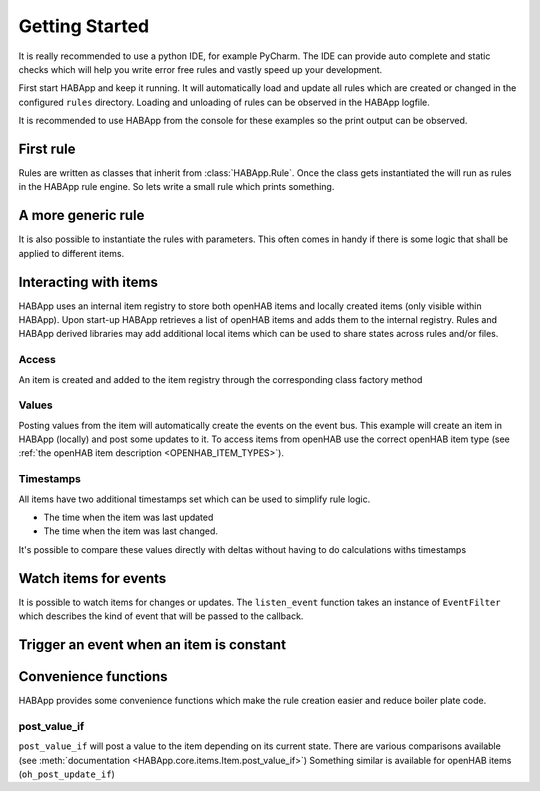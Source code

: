 
Getting Started
==================================

It is really recommended to use a python IDE, for example PyCharm.
The IDE can provide auto complete and static checks
which will help you write error free rules and vastly speed up your development.

First start HABApp and keep it running. It will automatically load and update all rules which
are created or changed in the configured ``rules`` directory.
Loading and unloading of rules can be observed in the HABApp logfile.

It is recommended to use HABApp from the console for these examples so the print output can be observed.

First rule
------------------------------
Rules are written as classes that inherit from :class:`HABApp.Rule`. Once the class gets instantiated the will run as
rules in the HABApp rule engine. So lets write a small rule which prints something.


.. exec_code::

    # ------------ hide: start ------------
    from rule_runner import SimpleRuleRunner
    runner = SimpleRuleRunner()
    runner.set_up()
    # ------------ hide: stop -------------
    import HABApp

    # Rules are classes that inherit from HABApp.Rule
    class MyFirstRule(HABApp.Rule):
        def __init__(self):
            super().__init__()

            # Use run.at to schedule things directly after instantiation,
            # don't do blocking things in __init__
            self.run.soon(self.say_something)

        def say_something(self):
            print('That was easy!')

    # Rules
    MyFirstRule()
    # ------------ hide: start ------------
    runner.process_events()
    runner.tear_down()
    # ------------ hide: stop -------------

A more generic rule
------------------------------
It is also possible to instantiate the rules with parameters.
This often comes in handy if there is some logic that shall be applied to different items.

.. exec_code::

    # ------------ hide: start ------------
    from rule_runner import SimpleRuleRunner
    runner = SimpleRuleRunner()
    runner.set_up()
    # ------------ hide: stop -------------
    import HABApp

    class MyFirstRule(HABApp.Rule):
        def __init__(self, my_parameter):
            super().__init__()
            self.param = my_parameter

            self.run.soon(self.say_something)

        def say_something(self):
            print(f'Param {self.param}')

    # This is normal python code, so you can create Rule instances as you like
    for i in range(2):
        MyFirstRule(i)
    for t in ['Text 1', 'Text 2']:
        MyFirstRule(t)
    # ------------ hide: start ------------
    runner.process_events()
    runner.tear_down()
    # ------------ hide: stop -------------


Interacting with items
------------------------------
HABApp uses an internal item registry to store both openHAB items and locally
created items (only visible within HABApp). Upon start-up HABApp retrieves
a list of openHAB items and adds them to the internal registry.
Rules and HABApp derived libraries may add additional local items which can be used
to share states across rules and/or files.

Access
""""""""""""""""""""""""""""""""""""""

An item is created and added to the item registry through the corresponding class factory method

.. exec_code::
   :hide_output:

   # ------------ hide: start ------------
   from rule_runner import SimpleRuleRunner
   SimpleRuleRunner().set_up()
   # ------------ hide: stop -------------

   from HABApp.core.items import Item

   # This will create an item in the local (HABApp) item registry
   item = Item.get_create_item("an-item-name", "a value")

Values
""""""""""""""""""""""""""""""""""""""

Posting values from the item will automatically create the events on the event bus.
This example will create an item in HABApp (locally) and post some updates to it.
To access items from openHAB use the correct openHAB item type (see :ref:`the openHAB item description <OPENHAB_ITEM_TYPES>`).

.. exec_code::

    # ------------ hide: start ------------
    import logging
    import sys
    root = logging.getLogger('HABApp')
    root.setLevel(logging.DEBUG)

    handler = logging.StreamHandler(sys.stdout)
    handler.setLevel(logging.DEBUG)
    formatter = logging.Formatter('[%(name)15s] %(levelname)8s | %(message)s')
    handler.setFormatter(formatter)
    root.addHandler(handler)

    from rule_runner import SimpleRuleRunner
    runner = SimpleRuleRunner()
    runner.set_up()
    # ------------ hide: stop -------------
    import HABApp
    from HABApp.core.items import Item

    class MyFirstRule(HABApp.Rule):
        def __init__(self):
            super().__init__()
            # Get the item or create it if it does not exist
            self.my_item = Item.get_create_item('Item_Name')

            self.run.soon(self.say_something)

        def say_something(self):
            # Post updates to the item through the internal event bus
            self.my_item.post_value('Test')
            self.my_item.post_value('Change')

            # The item value can be used in comparisons through this shortcut ...
            if self.my_item == 'Change':
                print('Item value is "Change"')
            # ... which is the same as this:
            if self.my_item.value == 'Change':
                print('Item.value is "Change"')


    MyFirstRule()
    # ------------ hide: start ------------
    runner.process_events()
    runner.tear_down()
    # ------------ hide: stop -------------


Timestamps
""""""""""""""""""""""""""""""""""""""

All items have two additional timestamps set which can be used to simplify rule logic.

* The time when the item was last updated
* The time when the item was last changed.

It's possible to compare these values directly with deltas without having to do calculations withs timestamps


.. exec_code::

    # ------------ hide: start ------------
    from whenever import Instant, patch_current_time
    from HABApp.core.items import Item
    from rule_runner import SimpleRuleRunner

    runner = SimpleRuleRunner()
    runner.set_up()

    item = Item.get_create_item('Item_Name', initial_value='value')
    item._last_change.instant = Instant.from_utc(2024, 4, 30, 10, 30)
    item._last_update.instant = Instant.from_utc(2024, 4, 30, 10, 31)

    p = patch_current_time(item._last_update.instant.add(minutes=1), keep_ticking=False)
    p.__enter__()

    # ------------ hide: stop -------------
    import HABApp
    from HABApp.core.items import Item
    from HABApp.rule.scheduler import minutes, seconds

    class TimestampRule(HABApp.Rule):
        def __init__(self):
            super().__init__()
            # This item was created by another rule, that's why "get_item" is used
            self.my_item = Item.get_item('Item_Name')

            # Access of timestamps

            # It's possible to compare directly with the most common (time-) deltas through the operator
            if self.my_item.last_update >= minutes(1):
                print('Item was updated in the last minute')

            # There are also functions available which support both building the delta directly and using an object
            if self.my_item.last_change.newer_than(minutes=2, seconds=30):
                print('Item was changed in the last 1min 30s')
            if self.my_item.last_change.older_than(seconds(30)):
                print('Item was changed before 30s')

    TimestampRule()

    # ------------ hide: start ------------
    p.__exit__(None, None, None)
    runner.tear_down()
    # ------------ hide: stop -------------



Watch items for events
------------------------------
It is possible to watch items for changes or updates.
The ``listen_event`` function takes an instance of ``EventFilter`` which describes the kind of event that will be
passed to the callback.


.. exec_code::

    # ------------ hide: start ------------
    from rule_runner import SimpleRuleRunner
    runner = SimpleRuleRunner()
    runner.set_up()

    from HABApp.core.items import Item
    Item.get_create_item('Item_Name', initial_value='Some value')
    # ------------ hide: stop -------------
    import HABApp
    from HABApp.core.items import Item
    from HABApp.core.events import ValueUpdateEventFilter, ValueChangeEventFilter, ValueChangeEvent, ValueUpdateEvent

    class MyFirstRule(HABApp.Rule):
        def __init__(self):
            super().__init__()
            # Get the item or create it if it does not exist
            self.my_item = Item.get_create_item('Item_Name')

            # Run this function whenever the item receives an ValueUpdateEvent
            self.listen_event(self.my_item, self.item_updated, ValueUpdateEventFilter())

            # If you already have an item you can use the more convenient method of the item
            # This is the recommended way to use the event listener
            self.my_item.listen_event(self.item_updated, ValueUpdateEventFilter())

            # Run this function whenever the item receives an ValueChangeEvent
            self.my_item.listen_event(self.item_changed, ValueChangeEventFilter())

        # the function has 1 argument which is the event
        def item_updated(self, event: ValueUpdateEvent):
            print(f'{event.name} updated value: "{event.value}"')
            print(f'Last update of {self.my_item.name}: {self.my_item.last_update}')

        def item_changed(self, event: ValueChangeEvent):
            print(f'{event.name} changed from "{event.old_value}" to "{event.value}"')
            print(f'Last change of {self.my_item.name}: {self.my_item.last_change}')


    MyFirstRule()
    # ------------ hide: start ------------
    i = Item.get_item('Item_Name')
    i.post_value('Changed value')
    runner.process_events()
    runner.tear_down()
    # ------------ hide: stop -------------

Trigger an event when an item is constant
------------------------------------------

.. exec_code::

    # ------------ hide: start ------------
    import time, HABApp
    from rule_runner import SimpleRuleRunner
    runner = SimpleRuleRunner()
    runner.set_up()
    HABApp.core.Items.add_item(HABApp.core.items.Item('test_watch'))
    # ------------ hide: stop -------------

    import HABApp
    from HABApp.core.items import Item
    from HABApp.core.events import ItemNoChangeEvent

    class MyFirstRule(HABApp.Rule):
        def __init__(self):
            super().__init__()
            # Get the item or create it if it does not exist
            self.my_item = Item.get_create_item('Item_Name')

            # This will create an event if the item is 10 secs constant
            watcher = self.my_item.watch_change(10)

            # this will automatically listen to the correct event
            watcher.listen_event(self.item_constant)

            # To listen to all ItemNoChangeEvent/ItemNoUpdateEvent independent of the timeout time use
            # self.listen_event(self.my_item, self.item_constant, watcher.EVENT)

        def item_constant(self, event: ItemNoChangeEvent):
            print(f'{event}')

    MyFirstRule()
    # ------------ hide: start ------------
    HABApp.core.EventBus.post_event('Item_Name', ItemNoChangeEvent('Item_Name', 10))
    runner.tear_down()
    # ------------ hide: stop -------------


Convenience functions
------------------------------------------

HABApp provides some convenience functions which make the rule creation easier and reduce boiler plate code.

post_value_if
""""""""""""""""""""""""""""""""""""""

``post_value_if`` will post a value to the item depending on its current state.
There are various comparisons available (see :meth:`documentation <HABApp.core.items.Item.post_value_if>`)
Something similar is available for openHAB items (``oh_post_update_if``)

.. exec_code::

    # ------------ hide: start ------------
    import time, HABApp
    from rule_runner import SimpleRuleRunner
    runner = SimpleRuleRunner()
    runner.set_up()
    HABApp.core.Items.add_item(HABApp.core.items.Item('Item_Name'))
    # ------------ hide: stop -------------

    import HABApp
    from HABApp.core.items import Item

    class MyFirstRule(HABApp.Rule):
        def __init__(self):
            super().__init__()
            # Get the item or create it if it does not exist
            self.my_item = Item.get_create_item('Item_Name')

            self.run.soon(self.say_something)

        def say_something(self):

            # This construct
            if self.my_item != 'overwrite value':
               self.my_item.post_value('Test')

            # ... is equivalent to
            self.my_item.post_value_if('Test', not_equal='overwrite value')


            # This construct
            if self.my_item == 'overwrite value':
               self.my_item.post_value('Test')

            # ... is equivalent to
            self.my_item.post_value_if('Test', equal='overwrite value')


    MyFirstRule()
    # ------------ hide: start ------------
    runner.process_events()
    runner.tear_down()
    # ------------ hide: stop -------------
